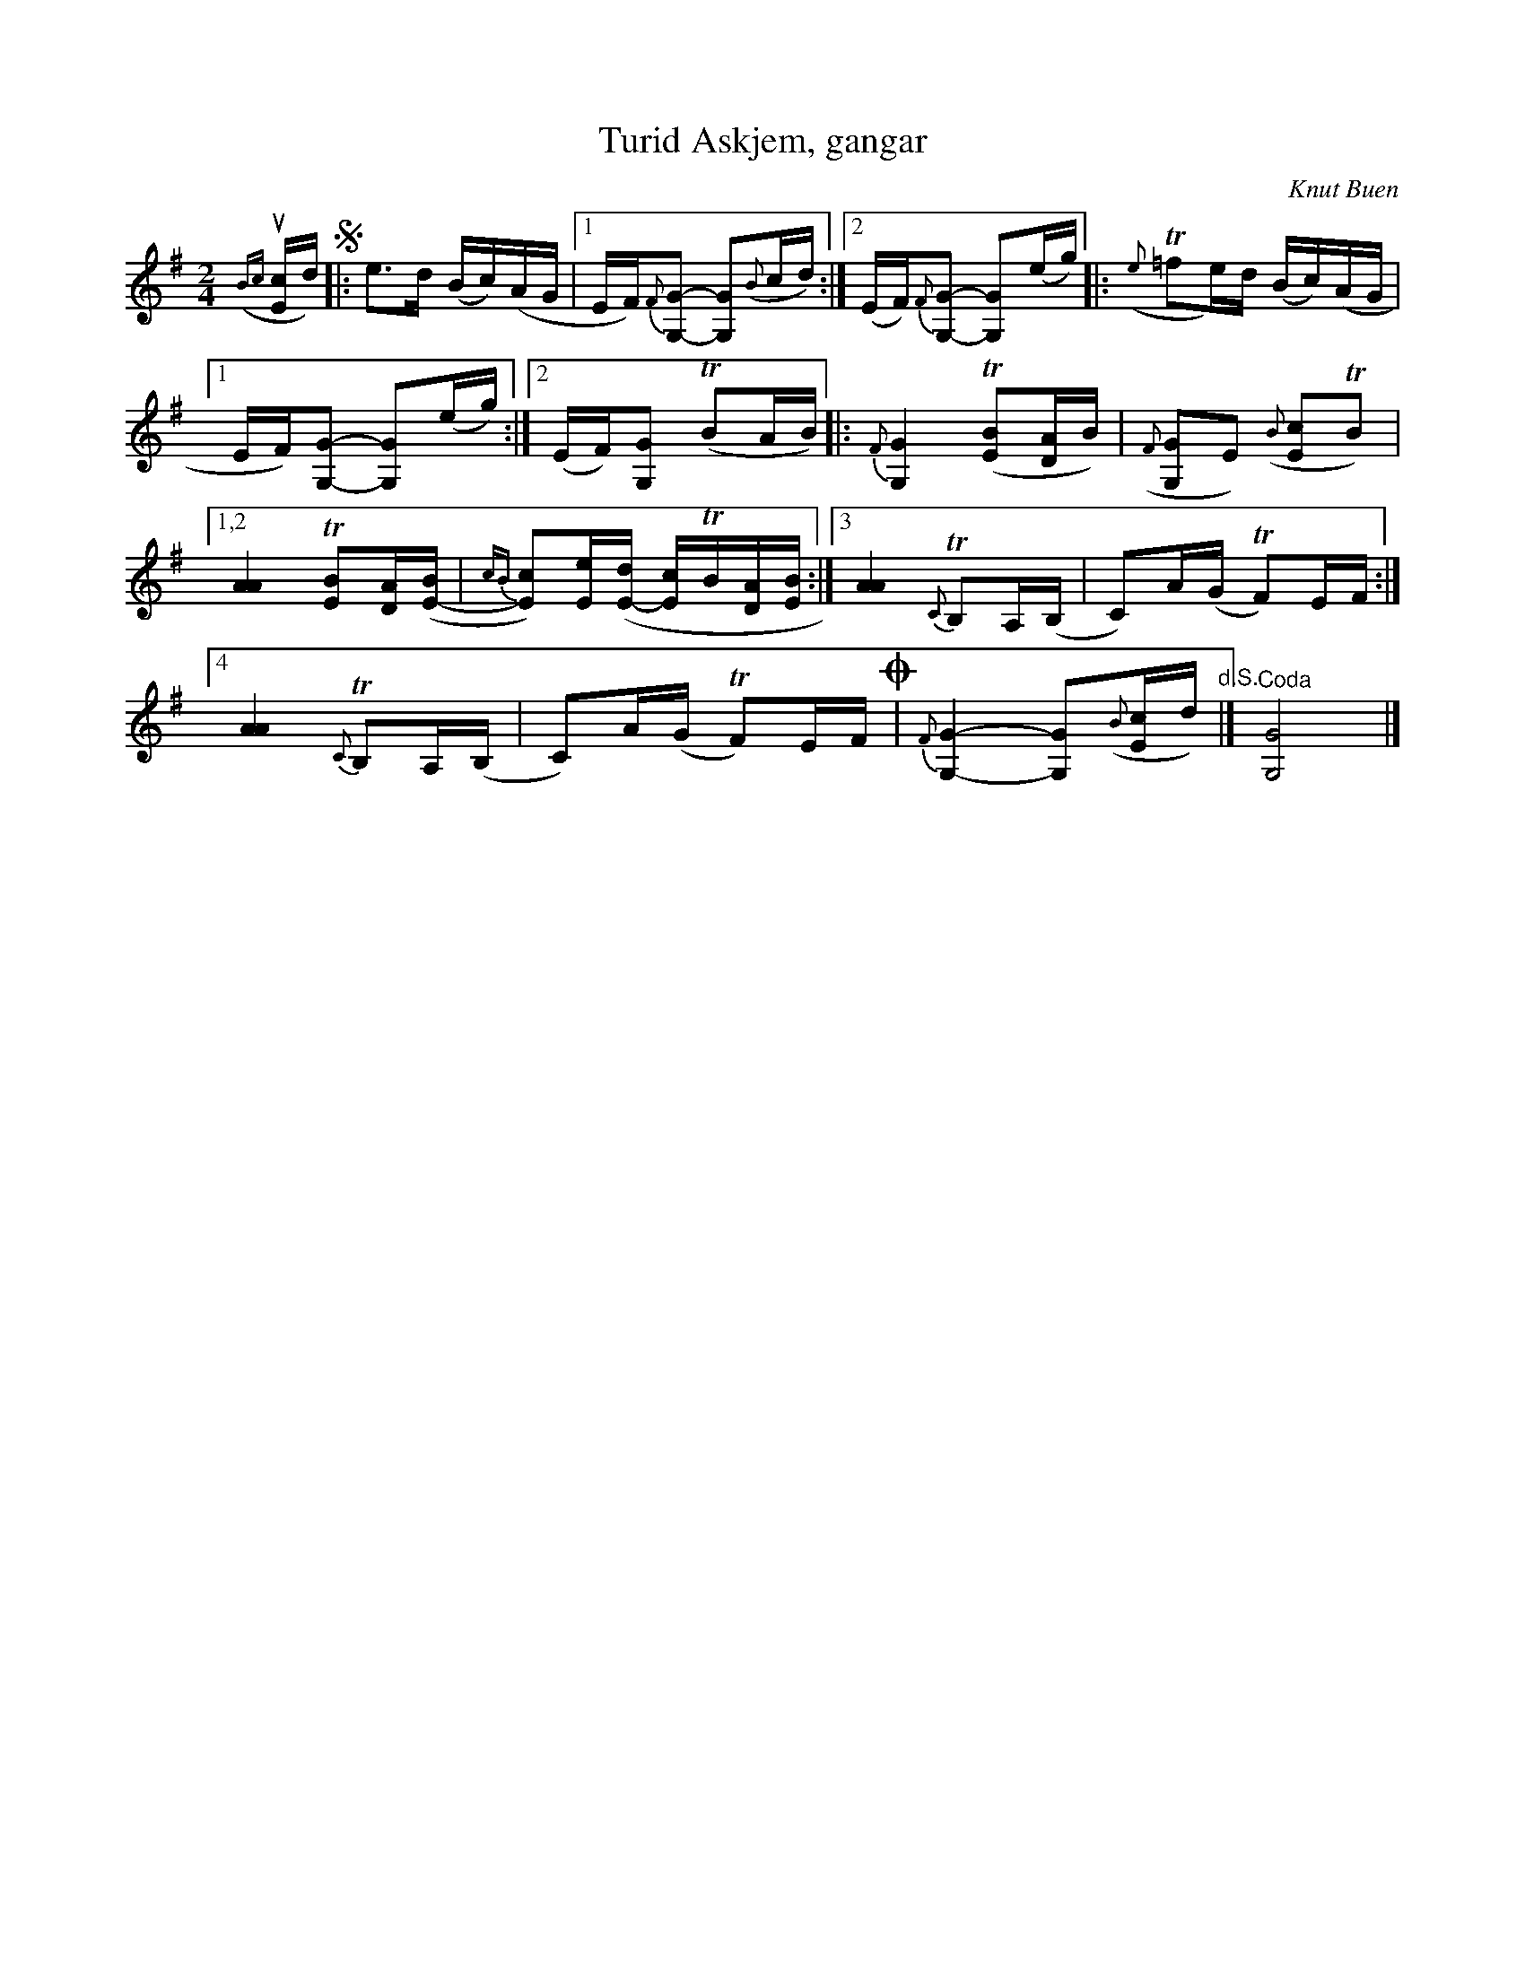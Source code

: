 X: 1
T: Turid Askjem, gangar
C: Knut Buen
R: march
Z: 2017 John Chambers <jc:trillian.mit.edu>
M: 2/4
L: 1/16
K: G
%%slurgraces 1
%%graceslurs 1
%%staffsep  45
({Bc}u[cE2]d) !segno!|:\
e3d (Bc)(AG |[1 EF){F}[G2-G,2-] [G2G,2]({B}cd) :|[2 (EF){F}[G2-G,2-] [G2G,2](eg) |:\
({e}T=f2e)d (Bc)(AG |
[1 EF)[G2-G,2-] [G2G,2](eg) :|[2 (EF)[G2G,2] (TB2AB) |:\
{F}[G4G,4] (T[B2E2][AD2]B) | ({F}[G2G,4]E2) ({B}[c2E2]TB2) |
[1,2 [A4A4] T[B2E2][AD]([BE-] | {cB}[c2E2])[eE]([dE-] [cE2]TB[AD][BE] :|\
[3 [A4A4] {C}TB,2A,(B, | C2)A(G TF2)EF :|
[4 [A4A4] {C}TB,2A,(B, | C2)A(G TF2)EF !coda!|\
{F}[G4-G,4-] [G2G,2]({B}[cE2]d) "d.S."|] "^Coda" [G8G,8] |]
